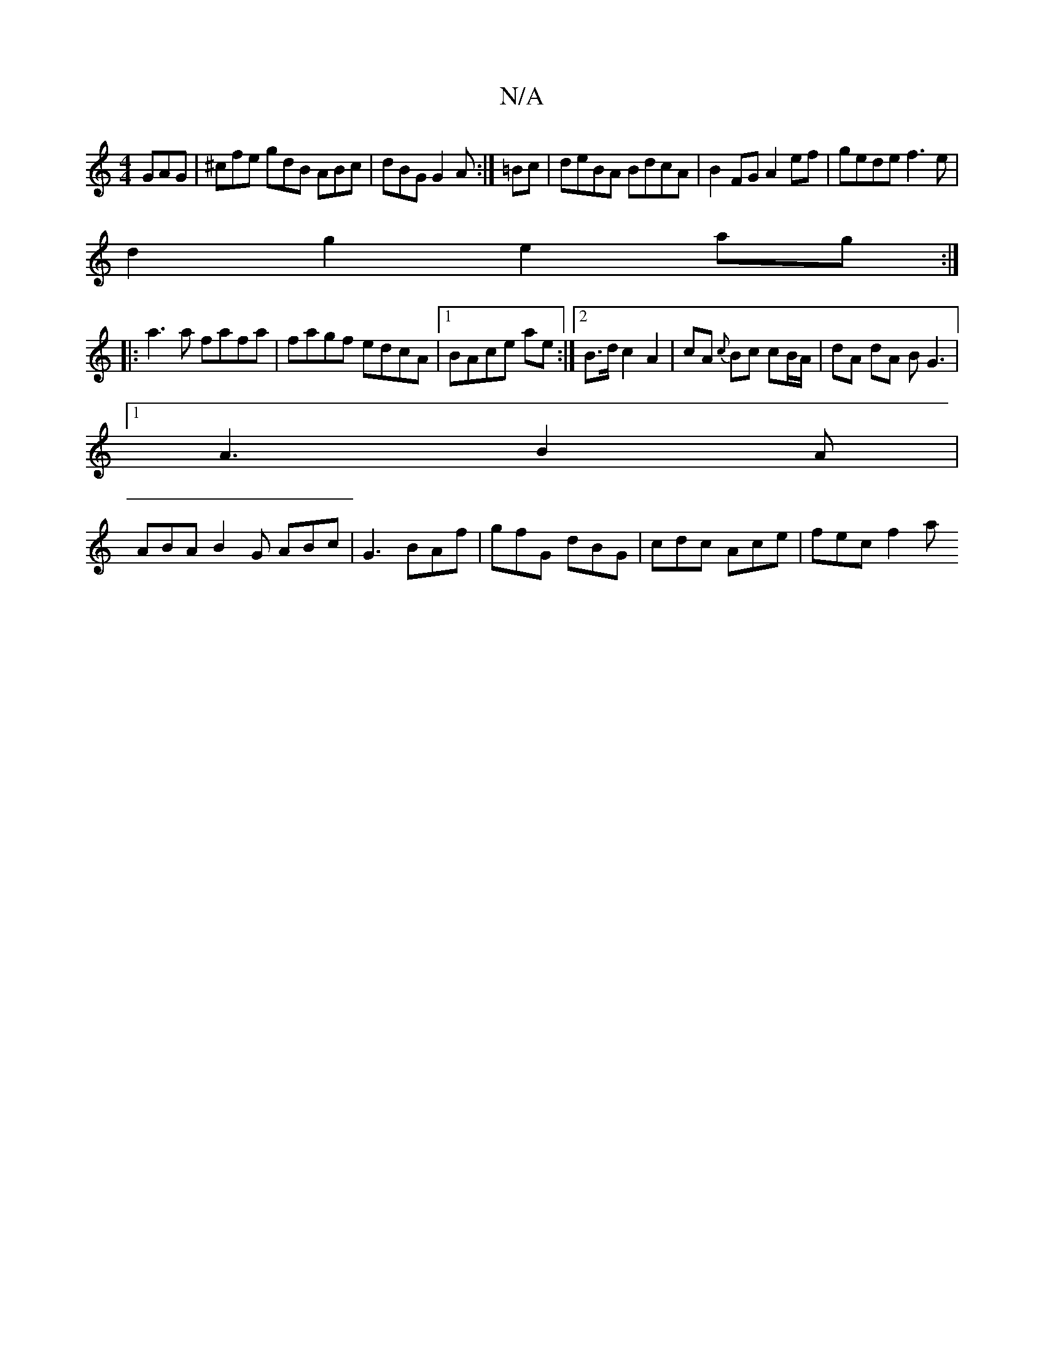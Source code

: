 X:1
T:N/A
M:4/4
R:N/A
K:Cmajor
GAG |^cfe gdB ABc|dBG G2A :|=Bc|deBA BdcA|B2FG A2ef|gede f3e|
d2g2 e2ag:|
|:a3a fafa|fagf edcA|1 BAce ae:|2 B>dc2A2 | cA {c}Bc cB/A/ | dA dA BG3|
[1 A3 B2A|
ABA B2G ABc|G3 BAf|gfG dBG|cdc Ace|fec f2a 